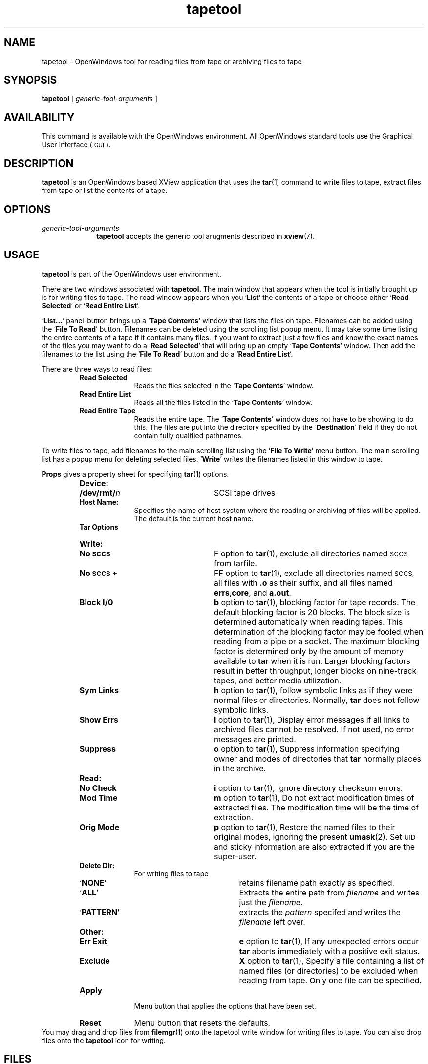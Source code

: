 .\" Copyright (c) 1994 - Sun Microsystems, Inc.
.TH tapetool 1 "9 March 1992"
.IX "tapetool" "" "\f3tapetool\f1(1) \(em tape drive control tool" ""
.IX "OpenWindows" "tape" "OpenWindows" "tape drive control tool \(em \f3tapetool\f1(1)"
.SH NAME
tapetool \- OpenWindows tool for reading files from tape 
or archiving files to tape
.SH SYNOPSIS
.B tapetool 
[ 
.I generic-tool-arguments
]
.SH AVAILABILITY
This command is available with the OpenWindows environment.
All OpenWindows standard tools use the 
.SW OPEN LOOK 
Graphical User Interface (
.SM GUI
). 
.SH DESCRIPTION
.LP
.B tapetool 
is an OpenWindows based XView application that
uses the 
.BR tar (1) 
command to write files to tape, extract files 
from tape or list the contents of a tape.
.SH OPTIONS
.TP 10
.I generic-tool-arguments
.B tapetool
accepts the generic tool arugments described in
.BR xview (7).
.SH USAGE
.LP
.B tapetool 
is part of the OpenWindows user environment.  
.LP
There are two windows associated with 
.B tapetool. 
The main window that appears when the tool is 
initially brought up is for writing files to tape.  
The read window appears when you 
.RB ` List ' 
the contents of a tape or choose either
.RB ` "Read Selected" ' 
or 
.RB ` "Read Entire List" '. 
.LP
.RB ` "List..." ' 
panel-button brings up a 
.RB ` "Tape Contents' " 
window that lists the files on tape. 
Filenames can be added using the 
.RB ` "File To Read" '
button. 
Filenames can be deleted using the scrolling 
list popup menu. 
It may take some time listing the entire contents 
of a tape if it contains many files. 
If you want to extract just a few files and 
know the exact names of the files you may 
want to do a 
.RB ` "Read Selected" ' 
that will bring up an empty 
.RB ` "Tape Contents" ' 
window. 
Then add the filenames to the list using the
.RB ` "File To Read" ' 
button and do a 
.RB ` "Read Entire List" '.
.LP
There are three ways to read files:
.RS
.TP 10
.B "Read Selected"
Reads the files selected in the 
.RB ` "Tape Contents" ' 
window.
.TP
.B "Read Entire List" 
Reads all the files listed in the
.RB ` "Tape Contents" ' 
window.
.TP
.B "Read Entire Tape"
Reads the entire tape. The
.RB ` "Tape Contents" ' 
window does not have to be showing to do this.  
The files are put into the directory specified 
by the 
.RB ` Destination ' 
field if they do not contain fully qualified pathnames.
.RE
.LP	
To write files to tape, add filenames to the 
main scrolling list using the
.RB ` "File To Write" ' 
menu button. 
The main scrolling list has a popup menu
for deleting selected files.  
.RB ` Write ' 
writes the filenames listed in this window to tape.  
.LP
.B "Props" 
gives a property sheet for specifying 
.BR tar (1) 
options.
.RS
.TP 10
.PD 0
.B Device:
.RS
.TP 15  
.B /dev/rmt/\fIn\fR 
SCSI tape drives
.RE
.B Host Name:
.RS
Specifies the name of host system where the reading or archiving of files will
be applied.  The default is the current host name.
.RE
.B "Tar Options"
.TP
.B "Write:"
.RS
.TP 15
.B "No \s-1SCCS\s0"
F option to 
.BR tar (1), 
exclude all directories named 
.SM SCCS 
from tarfile.
.TP
.B "No \s-1SCCS\s0+"
FF option to 
.BR tar (1), 
exclude all directories named 
.SM SCCS, 
all files with 
.B .o 
as their suffix, and all files named 
.BR errs , core , 
and 
.BR a.out .
.TP
.B "Block I/0"
.B b 
option to 
.BR tar (1), 
blocking factor for tape records.
The default blocking factor is 20 blocks. 
The block size is determined automatically 
when reading tapes.  
This determination of the blocking factor may be 
fooled when reading from a pipe or a socket. 
The maximum blocking factor is determined only 
by the amount of memory available to 
.B tar 
when it is run.  
Larger blocking factors result in better throughput, 
longer blocks on nine-track tapes, and better media 
utilization.
.TP
.B "Sym Links"
.B h 
option to 
.BR tar (1), 
follow symbolic links as if they were normal files 
or directories. 
Normally, 
.B tar  
does not follow symbolic links.
.TP
.B "Show Errs"
.B l 
option to 
.BR tar (1), 
Display error messages if all 
links to archived files cannot be resolved.   
If not used, no error messages are printed.
.TP
.B Suppress
.B o 
option to 
.BR tar (1), 
Suppress information specifying  
owner and modes of directories that 
.B tar 
normally places in the archive.
.RE
.RE
.RS
.TP 10
.B "Read:"
.RS
.TP 15
.B "No Check"
.B i 
option to 
.BR tar (1), 
Ignore directory checksum errors.
.TP
.B "Mod Time"
.B m 
option to 
.BR tar (1), 
Do not extract modification 
times of extracted files.
The modification time will be the time of extraction.
.TP
.B "Orig Mode"
.B p 
option to 
.BR tar (1), 
Restore the named files to their original modes, 
ignoring the present 
.BR umask (2).
Set\s-1UID\s0 and sticky information are also 
extracted if you are the super-user.
.RE
.RE
.RS
.TP 10
.B "Delete Dir:"
For writing files to tape
.RS
.TP 20
.RB ` NONE ' 
retains filename path exactly as specified. 
.TP
.RB ` ALL ' 
Extracts the entire path from 
.I filename 
and writes just the 
.IR filename .
.TP
.RB ` PATTERN ' 
extracts the 
.I pattern 
specifed and writes the 
.I filename 
left over.
.RE
.RE
.RS
.TP 10
.B Other:
.RS
.TP 20
.B "Err Exit"
.B e 
option to 
.BR tar (1), 
If any unexpected errors occur 
.B tar 
aborts immediately with a positive exit status.
.TP
.B Exclude
.B X 
option to 
.BR tar (1), 
Specify a file containing a list of named files (or 
directories) to be excluded when reading from tape. 
Only one file can be specified.
.RE
.RE
.RS
.TP 10
.B Apply 
Menu button that applies the options that have been set.
.TP
.B Reset 
Menu button that resets the defaults.
.RE
.LP
.sp
You may drag and drop files from 
.BR filemgr (1) 
onto the tapetool write window for writing 
files to tape. 
You can also drop files onto the 
.B tapetool 
icon for writing.
.sp .5
.SH FILES
.LP
.TP 10
.PD 0
.B /dev/rmt/\fIn\fR
SCSI tape interface
.sp .5
.SH BUGS
.LP
See bugs for 
.BR tar (1)
.sp .5
.SH SEE ALSO
.BR tar (1),
.BR filemgr (1)
.br
OpenWindows user documentation
.br
"About Tape Tool" in the Help Handbook available through the
Help option on the Workspace menu.
